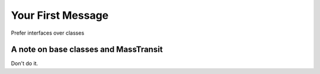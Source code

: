 Your First Message
===================

Prefer interfaces over classes


A note on base classes and MassTransit
---------------------------------------

Don't do it.
